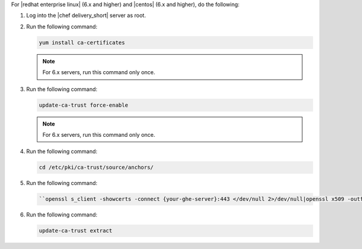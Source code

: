 .. The contents of this file may be included in multiple topics (using the includes directive).
.. The contents of this file should be modified in a way that preserves its ability to appear in multiple topics.


For |redhat enterprise linux| (6.x and higher) and |centos| (6.x and higher), do the following:

#. Log into the |chef delivery_short| server as root.
#. Run the following command:

   .. code-block:: bash

      yum install ca-certificates

   .. note:: For 6.x servers, run this command only once.

#. Run the following command:

   .. code-block:: bash

      update-ca-trust force-enable

   .. note:: For 6.x servers, run this command only once.

#. Run the following command:

   .. code-block:: bash

      cd /etc/pki/ca-trust/source/anchors/

#. Run the following command:

   .. code-block:: bash

      ``openssl s_client -showcerts -connect {your-ghe-server}:443 </dev/null 2>/dev/null|openssl x509 -outform PEM >{your-ghe-server}.crt``

#. Run the following command:

   .. code-block:: bash

      update-ca-trust extract

